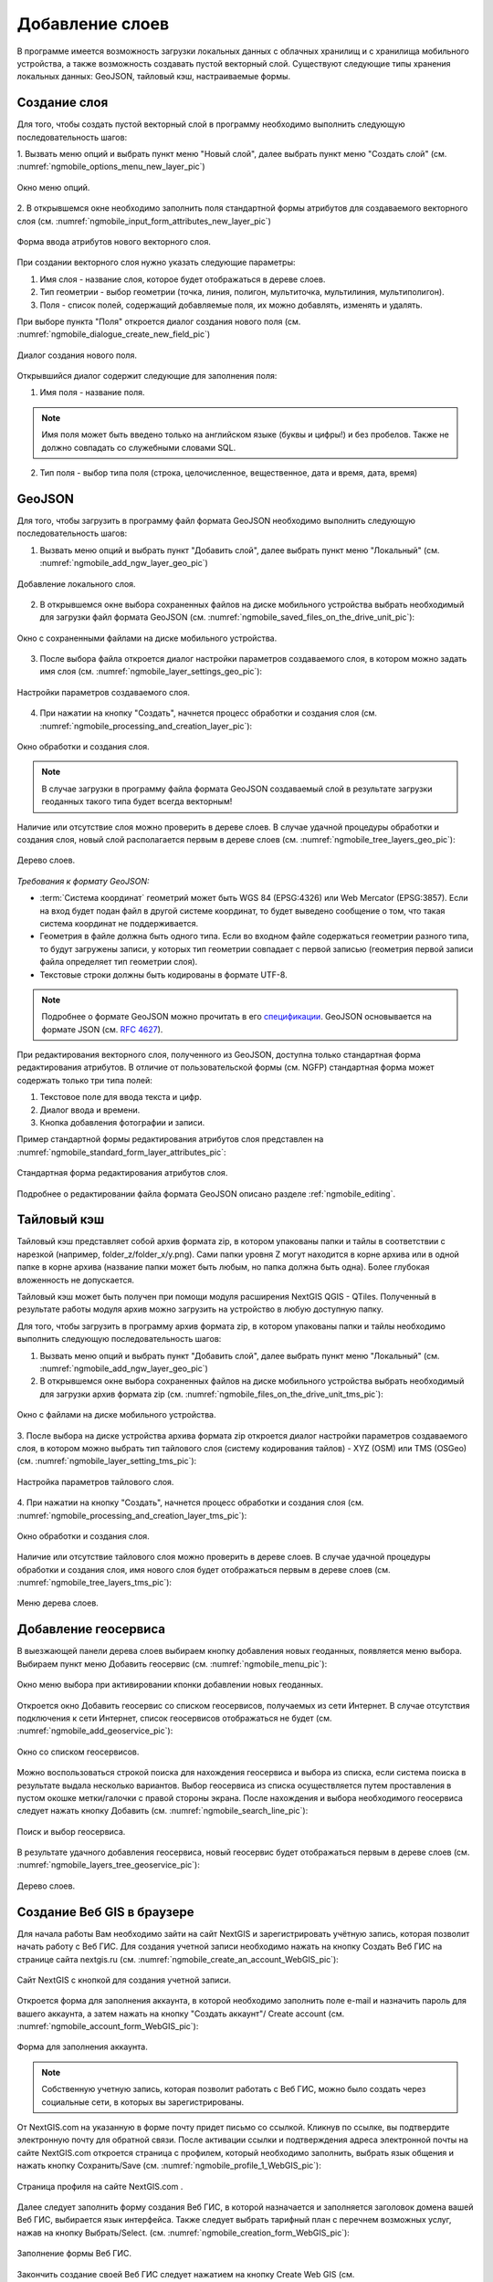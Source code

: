 .. sectionauthor:: Дмитрий Барышников <dmitry.baryshnikov@nextgis.ru>

.. _ngmobile_load_geodata:

Добавление слоев
=================

В программе имеется возможность загрузки локальных данных с облачных хранилищ и 
с хранилища мобильного устройства, а также возможность создавать пустой векторный слой.
Существуют следующие типы хранения локальных данных: GeoJSON, тайловый кэш, 
настраиваемые формы.

Создание слоя
--------------

.. versionadded:: 2.3

Для того, чтобы создать пустой векторный слой в программу необходимо выполнить 
следующую последовательность шагов:

1. Вызвать меню опций и выбрать пункт меню "Новый слой", далее выбрать пункт меню
"Создать слой" (см. :numref:`ngmobile_options_menu_new_layer_pic`) 

.. figure:: _static/options_menu_new_layer.png
   :name: ngmobile_options_menu_new_layer_pic
   :align: center
   :height: 10cm
 
   Окно меню опций.

2. В открывшемся окне необходимо заполнить поля стандартной формы атрибутов для создаваемого
векторного слоя (см. :numref:`ngmobile_input_form_attributes_new_layer_pic`) 

.. figure:: _static/input_form_attributes_new_layer.png
   :name: ngmobile_input_form_attributes_new_layer_pic
   :align: center
   :height: 10cm
   
   Форма ввода атрибутов нового векторного слоя. 

При создании векторного слоя нужно указать следующие параметры:

1. Имя слоя - название слоя, которое будет отображаться в дереве слоев.
2. Тип геометрии - выбор геометрии (точка, линия, полигон, мультиточка, мультилиния, мультиполигон).
3. Поля - список полей, содержащий добавляемые поля, их можно добавлять, изменять и удалять.

При выборе пункта "Поля" откроется диалог  создания нового поля (см. :numref:`ngmobile_dialogue_create_new_field_pic`) 

.. figure:: _static/dialogue_create_new_field.png
   :name: ngmobile_dialogue_create_new_field_pic
   :align: center
   :height: 10cm

   Диалог создания нового поля.

Открывшийся диалог содержит следующие для заполнения поля:

1. Имя поля - название поля. 

.. note:: 
   Имя поля может быть введено только на английском языке (буквы и цифры!) 
   и без пробелов. Также не должно совпадать со служебными словами SQL.

2. Тип поля - выбор типа поля (строка, целочисленное, вещественное, дата и время,
   дата, время) 


GeoJSON
-------

Для того, чтобы загрузить в программу файл формата GeoJSON необходимо выполнить 
следующую последовательность шагов:

1. Вызвать меню опций и выбрать пункт "Добавить слой", далее выбрать пункт меню "Локальный" (см. :numref:`ngmobile_add_ngw_layer_geo_pic`) 

.. figure:: _static/add_layer1.png
   :name: ngmobile_add_ngw_layer_geo_pic
   :align: center
   :height: 10cm
    
   Добавление локального слоя.

2. В открывшемся окне выбора сохраненных файлов на диске мобильного устройства 
   выбрать необходимый для загрузки файл формата GeoJSON (см. :numref:`ngmobile_saved_files_on_the_drive_unit_pic`): 

.. figure:: _static/saved_files_on_the_drive_unit.png
   :name: ngmobile_saved_files_on_the_drive_unit_pic
   :align: center
   :height: 10cm
   
   Окно с сохраненными файлами на диске мобильного устройства.


3. После выбора файла откроется диалог настройки параметров создаваемого слоя, в 
   котором можно задать имя слоя (см. :numref:`ngmobile_layer_settings_geo_pic`): 

.. figure:: _static/layer_settings_geo.png
   :name: ngmobile_layer_settings_geo_pic
   :align: center
   :height: 10cm

   Настройки параметров создаваемого слоя.

   
4. При нажатии на кнопку "Создать", начнется 
   процесс обработки и создания слоя (см. :numref:`ngmobile_processing_and_creation_layer_pic`): 

.. figure:: _static/processing_and_creation_layer.png
   :name: ngmobile_processing_and_creation_layer_pic
   :align: center
   :height: 10cm  

   Окно обработки и создания слоя.

.. note::
   В случае загрузки в программу файла формата GeoJSON создаваемый слой в результате 
   загрузки геоданных такого типа будет всегда векторным!

Наличие или отсутствие слоя можно проверить в дереве слоев. В случае удачной процедуры 
обработки и создания слоя, новый слой располагается первым в дереве слоев (см. :numref:`ngmobile_tree_layers_geo_pic`): 

.. figure:: _static/tree_layers_geo.png
   :name: ngmobile_tree_layers_geo_pic
   :align: center
   :height: 10cm  

   Дерево слоев.

*Требования к формату GeoJSON:*

* :term:`Система координат` геометрий может быть WGS 84 (EPSG:4326) или Web Mercator 
  (EPSG:3857). Если на вход будет подан файл в другой системе координат, то будет выведено 
  сообщение о том, что такая система координат не поддерживается. 
* Геометрия в файле должна быть одного типа. Если во входном файле содержаться геометрии 
  разного типа, то будут загружены записи, у которых тип геометрии совпадает с первой 
  записью (геометрия первой записи файла определяет тип геометрии слоя).
* Текстовые строки должны быть кодированы в формате UTF-8. 

.. note::
   Подробнее о формате GeoJSON можно прочитать в его `спецификации <http://geojson.org/>`_. 
   GeoJSON основывается на формате JSON (см. `RFC 4627 <https://www.ietf.org/rfc/rfc4627.txt>`_).

При редактирования векторного слоя, полученного из GeoJSON, доступна только стандартная форма 
редактирования атрибутов. В отличие от пользовательской формы (см. NGFP) стандартная форма 
может содержать только три типа полей:

1. Текстовое поле для ввода текста и цифр.
2. Диалог ввода и времени.
3. Кнопка добавления фотографии и записи.

Пример стандартной формы редактирования атрибутов слоя представлен на :numref:`ngmobile_standard_form_layer_attributes_pic`: 

.. figure:: _static/standard_form_layer_attributes.png
   :name: ngmobile_standard_form_layer_attributes_pic
   :align: center
   :height: 10cm  
    
   Стандартная форма редактирования атрибутов слоя.

Подробнее о редактировании файла формата GeoJSON описано разделе :ref:`ngmobile_editing`.


Тайловый кэш
------------

Тайловый кэш представляет собой архив формата zip, в котором упакованы папки и тайлы 
в соответствии с нарезкой (например, folder_z/folder_x/y.png). Сами папки уровня Z 
могут находится в корне архива или в одной папке в корне архива (название папки 
может быть любым, но папка должна быть одна). Более глубокая вложенность не допускается. 

Тайловый кэш может быть получен при помощи модуля расширения NextGIS QGIS - QTiles. 
Полученный в результате работы модуля архив можно загрузить на устройство в любую 
доступную папку.

Для того, чтобы загрузить в программу архив формата zip, в котором упакованы папки 
и тайлы необходимо выполнить следующую последовательность шагов:

1. Вызвать меню опций и выбрать пункт "Добавить слой", далее выбрать пункт меню "Локальный" 
   (см. :numref:`ngmobile_add_ngw_layer_geo_pic`) 

2. В открывшемся окне выбора сохраненных файлов на диске мобильного устройства 
   выбрать необходимый для загрузки архив формата ziр (см. :numref:`ngmobile_files_on_the_drive_unit_tms_pic`): 

.. figure:: _static/files_on_the_drive_unit_tms.png
   :name: ngmobile_files_on_the_drive_unit_tms_pic
   :align: center
   :height: 10cm
   
   Окно с файлами на диске мобильного устройства. 

3. После выбора на диске устройства архива формата zip откроется диалог настройки 
параметров создаваемого слоя, в котором можно выбрать тип тайлового слоя (систему 
кодирования тайлов) - XYZ (OSM) или TMS (OSGeo) (см. :numref:`ngmobile_layer_setting_tms_pic`): 

.. figure:: _static/layer_setting_tms.png
   :name: ngmobile_layer_setting_tms_pic
   :align: center
   :height: 10cm

   Настройка параметров тайлового слоя.

4. При нажатии на кнопку "Создать", 
начнется процесс обработки и создания слоя (см. :numref:`ngmobile_processing_and_creation_layer_tms_pic`): 

.. figure:: _static/processing_and_creation_layer_tms.png
   :name: ngmobile_processing_and_creation_layer_tms_pic
   :align: center
   :height: 10cm  

   Окно обработки и создания слоя.

Наличие или отсутствие тайлового слоя можно проверить в дереве слоев. В случае 
удачной процедуры обработки и создания слоя, имя нового слоя будет отображаться 
первым в дереве слоев (см. :numref:`ngmobile_tree_layers_tms_pic`): 

.. figure:: _static/tree_layers_tms.png
   :name: ngmobile_tree_layers_tms_pic
   :align: center
   :height: 10cm  

   Меню дерева слоев.

Добавление геосервиса
----------------------

В выезжающей панели дерева слоев выбираем кнопку добавления новых геоданных, появляется 
меню выбора. Выбираем пункт меню Добавить геосервис (см. :numref:`ngmobile_menu_pic`): 

.. figure:: _static/ngmobile_menu.png
   :name: ngmobile_menu_pic
   :align: center
   :height: 10cm  
   
   Окно меню выбора при активировании кпонки добавлении новых геоданных.

Откроется окно Добавить геосервис со списком геосервисов, получаемых из сети Интернет. 
В случае отсутствия подключения к сети Интернет, список геосервисов отображаться не будет
(см. :numref:`ngmobile_add_geoservice_pic`): 

.. figure:: _static/ngmobile_add_geoservice.png
   :name: ngmobile_add_geoservice_pic
   :align: center
   :height: 10cm  
 
   Окно со списком геосервисов.

Можно воспользоваться строкой поиска для нахождения геосервиса и выбора из списка, 
если система поиска в результате выдала несколько вариантов. Выбор геосервиса из 
списка осуществляется путем проставления в пустом окошке метки/галочки с правой 
стороны экрана. После нахождения и выбора необходимого геосервиса следует нажать 
кнопку Добавить (см. :numref:`ngmobile_search_line_pic`): 

.. figure:: _static/ngmobile_search_line.png
   :name: ngmobile_search_line_pic
   :align: center
   :height: 10cm  

   Поиск и выбор геосервиса.

В результате удачного добавления геосервиса, новый геосервис будет отображаться 
первым в дереве слоев (см. :numref:`ngmobile_layers_tree_geoservice_pic`): 

.. figure:: _static/ngmobile_layers_tree_geoservice.png
   :name: ngmobile_layers_tree_geoservice_pic
   :align: center
   :height: 10cm  

   Дерево слоев.


Создание Вeб GIS в браузере
----------------------------

Для начала работы Вам необходимо зайти на сайт NextGIS и зарегистрировать учётную запись, 
которая позволит начать работу с Веб ГИС. Для создания учетной записи необходимо нажать на 
кнопку Создать Веб ГИС на странице сайта nextgis.ru (см. :numref:`ngmobile_create_an_account_WebGIS_pic`): 

.. figure:: _static/ngmobile_create_an_account_WebGIS.png
   :name: ngmobile_create_an_account_WebGIS_pic
   :align: center
   :width: 16cm    

   Сайт NextGIS с кнопкой для создания учетной записи.   


Откроется форма для заполнения аккаунта, в которой необходимо заполнить полe e-mail и 
назначить пароль для вашего аккаунта, а затем нажать на кнопку "Создать аккаунт"/ Create account (см. :numref:`ngmobile_account_form_WebGIS_pic`): 

.. figure:: _static/ngmobile_account_form_WebGIS.png
   :name: ngmobile_account_form_WebGIS_pic
   :align: center
   :width: 16cm    

   Форма для заполнения аккаунта.

.. note::

   Собственную учетную запись, которая позволит работать с Веб ГИС, можно было создать 
   через социальные сети, в которых вы зарегистрированы. 

От NextGIS.com на указанную в форме почту придет письмо со ссылкой. Кликнув по ссылке, 
вы подтвердите электронную почту для обратной связи.
После активации ссылки и подтверждения адреса электронной почты на сайте NextGIS.com 
откроется страница с профилем, который необходимо заполнить, выбрать язык общения и 
нажать кнопку Сохранить/Save (см. :numref:`ngmobile_profile_1_WebGIS_pic`): 

.. figure:: _static/ngmobile_profile_1_WebGIS.png
   :name: ngmobile_profile_1_WebGIS_pic
   :align: center
   :width: 16cm    
  
   Страница профиля на сайте NextGIS.com . 

Далее следует заполнить форму создания Веб ГИС, в которой назначается и заполняется заголовок 
домена вашей Веб ГИС, выбирается язык интерфейса. Также следует выбрать тарифный план с перечнем 
возможных услуг, нажав на кнопку Выбрать/Select.
(см. :numref:`ngmobile_creation_form_WebGIS_pic`): 

.. figure:: _static/ngmobile_creation_form_WebGIS.png
   :name: ngmobile_creation_form_WebGIS_pic
   :align: center
   :width: 16cm    

   Заполнение формы Веб ГИС.


Закончить создание своей Веб ГИС следует нажатием на кнопку Create Web GIS 
(см. :numref:`ngmobile_creation_form_1_WebGIS_pic`): 

.. figure:: _static/ngmobile_creation_form_1_WebGIS.png
   :name: ngmobile_creation_form_1_WebGIS_pic
   :align: center
   :width: 16cm     

   Создание Веб ГИС.

.. note::

   После ввода заголовка домена вашей Веб ГИС и выбора языка для интерфейса изменить 
   их будет невозможно!


Далее откроется окно с информацией о том, что ваша Веб ГИС находится в процессе создания. 
И когда этот процесс завершится, вам на электронную почту придет письмо с логином и паролем 
для последующих входов в вашу Веб ГИС через сайт NextGIS.com
(см. :numref:`ngmobile_e-mail_WebGIS_pic`): 

.. figure:: _static/ngmobile_e-mail_WebGIS.png
   :name: ngmobile_e-mail_WebGIS_pic
   :align: center
   :width: 16cm    

   Окно с информацией о создании Веб ГИС.

После создания вашей Веб ГИС в вашем профиле пользователя будет иметься ссылка с 
названием вашей Веб ГИС. Ссылка находится в верхнем правом углу рядом с вашей электронной почтой (см. :numref:`ngmobile_profile_with_a_link_WebGIS_pic`): 

.. figure:: _static/ngmobile_profile_with_a_link_WebGIS.png
   :name: ngmobile_profile_with_a_link_WebGIS_pic
   :align: center
   :width: 16cm     

   Профиль со ссылкой на вашу Веб ГИС.

Следует пройти по это ссылке. Откроется окно с Основными группами ресурсов 
(см. :numref:`ngmobile_main_resources_WebGIS_pic`): 

.. figure:: _static/ngmobile_main_resources_WebGIS.png
   :name: ngmobile_main_resources_WebGIS_pic
   :align: center
   :width: 16cm    

   Окно "Основная группа ресурсов".

.. note::

   Для осуществления загрузки файлов в вашу Веб ГИС следует выполнить вход с правами 
   на создание данных (панель Меню - кнопка Войти)!   
   Кнопка Войти находится в правом верхнем углу рядом с кнопкой Справка!

Для работы в ашей Веб ГИС, для загрузки файлов необходимо воспользоваться в меню 
кнопкой Справка, которая находится в верхнем правом углу 
(см. :numref:`ngmobile_help_button_WebGIS_pic`): 

.. figure:: _static/ngmobile_help_button_WebGIS.png
   :name: ngmobile_help_button_WebGIS_pic
   :align: center
   :width: 16cm    

   Кнопка Справка.

После нажатия на кнопку Справка откроется окно в котором следует выбрать пункт 
Начало работы с Веб ГИС (см. :numref:`ngmobile_beginning_of_work_WebGIS_pic`): 

.. figure:: _static/ngmobile_beginning_of_work_WebGIS.png
   :name: ngmobile_beginning_of_work_WebGIS_pic
   :align: center
   :width: 16cm     

   Окно Начало работы в Веб ГИС.

Откроется станица с документацией "Начало работы с Веб ГИС". Выбираем раздел 
"Как загружать данные" (см. :numref:`ngmobile_documentation_WebGIS_pic`): 

.. figure:: _static/ngmobile_documentation_WebGIS.png
   :name: ngmobile_documentation_WebGIS_pic
   :align: center
   :width: 16cm    

   Окно документации, Начало работы с Веб ГИС. 


Загрузка геоданных и создание веб-карт на основе геоданных в своей Веб ГИС
----------------------------------------------------------------------------------------

.. only:: html

   Для осуществления загрузки геоданых необходимо выполнить вход в Веб ГИС с 
   правами на создание данных, не гостевой вход. Подробнее о загрузке геоданных в 
   :ref:`Веб ГИС <ngcom_description>` можно ознакомиться в следующих разделах 
   документации :ref:`Растровый слой <ngcom_raster_layer>` и 
   :ref:`Векторный слой <ngcom_vector_layer>`.

.. only:: latex

   Для осуществления загрузки геоданых необходимо выполнить вход в Веб ГИС с 
   правами на создание данных, не гостевой вход. Подробнее о загрузке геоданных в 
   :ref:`Веб ГИС <ngcom_description>` можно ознакомиться в следующих разделах 
   документации `Растровый слой <http://docs.nextgis.ru/docs_ngcom/source/data_upload.html#ngcom-raster-layer>`_ и 
   `Векторный слой <http://docs.nextgis.ru/docs_ngcom/source/data_upload.html#ngcom-vector-layer>`_.

Добавление геоданных из NextGIS
-------------------------------

Для того, чтобы загрузить в программу файлы/геоданные из Веб ГИС необходимо выполнить 
следующую последовательность шагов:

1. Вызвать меню опций, далее выбрать и нажать на иконку с изображением папки. Из списка 
выбрать пункт меню “Добавить из NextGIS” (см. :numref:`ngmobile_addition_of_NextGIS_pic`): 

.. figure:: _static/ngmobile_addition_of_NextGIS.png
   :name: ngmobile_addition_of_NextGIS_pic
   :align: center
   :height: 10cm    

   Добавление из NextGIS.
 
2. В открывшемся окне следует выбрать пункт Добавить аккаунт и нажать кнопку Добавить
(см. :numref:`ngmobile_add_an_account_NextGIS_pic`): 

.. figure:: _static/ngmobile_add_an_account_NextGIS.png
   :name: ngmobile_add_an_account_NextGIS_pic
   :align: center
   :height: 10cm    

   Добавление учетной записи.

3. В открывшемся окне заполняем форму диалога для подключения Веб ГИС. Заполняются 
следующие поля формы (см. :numref:`ngmobile_conversation_connection_WebGIS_pic`): 

    - Название домена вашей Веб ГИС.
    - Пароль, который назначен для последующих входов в вашу Веб ГИС через сайт NextGIS.com.

.. figure:: _static/ngmobile_conversation_connection_WebGIS.png
   :name: ngmobile_conversation_connection_WebGIS_pic
   :align: center
   :height: 10cm  

   Диалог подключения Веб ГИС.

    - По окончании заполнения формы необходимо нажать кнопку Войти.

4. По окончании подключения Веб ГИС, откроется в окно, в котором следует выбрать 
учетную запись, которая соответствует заголовку домена вашей Веб ГИС, и нажать кнопку 
Добавить (см. :numref:`ngmobile_account_election_Web_GIS_pic`): 

.. figure:: _static/ngmobile_account_election_Web_GIS.png
   :name: ngmobile_account_election_Web_GIS_pic
   :align: center
   :height: 10cm    

   Выбор учетной записи Веб ГИС. 

5. Далее откроется окно диалога выбора слоя для импорта геоданных из вашей Веб ГИС в NextGIS 
Mobile (см. :numref:`ngmobile_layer_selection_dialog_for_importing_pic`): 

.. figure:: _static/ngmobile_layer_selection_dialog_for_importing.png
   :name: ngmobile_layer_selection_dialog_for_importing_pic
   :align: center
   :height: 10cm    

   Окно диалога выбора слоя для импорта геоданных из Веб ГИС. 

Если у слоя в Веб ГИС создан стиль, то появляется возможность выбрать для импорта 
помимо векторных данных еще и растр. Если данные импортируются на мобильное 
устройство в виде векторный данных, то такие данные скачиваются на мобильное устройство 
и могут быть доступны для использования при отсутствии Интернета. 
Если данные импортируются на мобильное устройство в виде растра при наличии в Веб ГИС 
созданного стиля у слоя на сервере, то такие данные могут быть доступны только при 
наличии сервера для отрисовывания картинки.   
Таким образом векторный слой можно добавить/импортировать в виде вектора либо в виде 
растра. Для этого следует поставить галочку в пустом окошке под названием необходимого 
слоя в правой части экрана (см. :numref:`ngmobile_layer_type_selection_pic`): 

.. figure:: _static/ngmobile_layer_type_selection.png
   :name: ngmobile_layer_type_selection_pic
   :align: center
   :height: 10cm    
  
   Выбор типа слоя.

На верхней панели инструментов в правом углу имеется иконка в виде папки с плюсом.
При нажатии на эту иконку откроется диалог для создания новой группы данных в вашей 
Веб ГИС. В поле диалога следует задать имя для новой группы и нажать на кнопку ОК.
В случае удачного создания и сохранения новой папки, название новой папки появится в 
окне содержимого вашей Веб ГИС (см. :numref:`ngmobile_add_a_new_group_pic`): 

.. figure:: _static/ngmobile_add_a_new_group.png
   :name: ngmobile_add_a_new_group_pic
   :align: center
   :height: 10cm    
   
   Создание новой группы.  

6. После выбора слоя для импорта из Веб ГИС в NextGIS Mobile следует нажать на 
кнопку Добавить внизу экрана. После этого начнется процесс импорта из Веб ГИС в 
NextGIS Mobile (см. :numref:`ngmobile_layer_processing_for_imports_pic`): 

.. figure:: _static/ngmobile_layer_processing_for_imports.png
   :name: ngmobile_layer_processing_for_imports_pic
   :align: center
   :height: 10cm    
  
   Обработка слоя перед импортированием в NextGIS Mobile. 

Наличие или отсутствие слоя можно проверить в дереве слоев. В случае удачной процедуры 
обработки и импортирования слоя, новый слой располагается первым в дереве слоев 
(см. :numref:`ngmobile_layerstree_of_WebGIS_pic`): 

.. figure:: _static/ngmobile_layerstree_of_WebGIS.png
   :name: ngmobile_layerstree_of_WebGIS_pic
   :align: center
   :height: 10cm     
    
   Дерево слоев.



Настраиваемые формы
-------------------

.. versionadded:: 2.2

Файл формата ngfp получается в результате работы программы NextGIS Formbuilder и представляет собой файл :term:`GeoJSON` 
и файлы с дополнительной информацией (JSON), которые упакованы в архив zip, но расширением ngfp.

Для того, чтобы загрузить в программу файл формата ngfp, необходимо выполнить 
следующую последовательность шагов:

1. Вызвать меню опций и выбрать пункт "Добавить слой", далее выбрать пункт меню "Локальный" (см. :numref:`ngmobile_add_ngw_layer_geo_pic`) 

2. В открывшемся окне выбора сохраненных файлов на диске мобильного устройства 
   выбрать необходимый для загрузки файл формата ngfp (см. :numref:`ngmobile_files_on_the_drive_unit_tms_pic`)

3. После выбора файла откроется диалог настройки параметров создаваемого слоя, в 
   котором можно задать имя слоя (см. :numref:`ngmobile_settind_layer_form_pic`): 

.. figure:: _static/settind_layer_form.png
   :name: ngmobile_settind_layer_form_pic
   :align: center
   :height: 10cm

   Настройки параметров создаваемого слоя.

   
4. При нажатии на кнопку "Создать", начнется процесс обработки и создания слоя (см. :numref:`ngmobile_loading_layer_form_pic`): 

.. figure:: _static/loading_layer_form.png
   :name: ngmobile_loading_layer_form_pic
   :align: center
   :height: 10cm  

   Окно создания слоя.

Особенностью редактирования слоя на базе файла формата NGFP является заполнение не стандартной, а пользовательской 
формы для редактирования атрибутов. Пользовательская форма специальным образом оптимизирована для ввода данных и может содержать особые управляющие элементы для более удобного ввода данных, выбор из выпадающего списка, связанные списки, флаги и т.д.


Пример пользовательской формы редактирования атрибутов слоя представлен на :numref:`ngmobile_non-standard_form_pic`: 

.. figure:: _static/non-standard_form.png
   :name: ngmobile_non-standard_form_pic
   :align: center
   :height: 10cm  
    
   Пользовательская форма редактирования атрибутов слоя.

Подробнее о редактировании файла формата ngfp изложено в разделе :ref:`ngmobile_editing`.

Подключение тайлового сервиса
-----------------------------
 
При выборе пункта меню "веб" (см. :numref:`ngmobile_main_activity_pic` п. 3) открывается диалог, представленный на :numref:`ngmobile_add_tms_pic`.

.. figure:: _static/ngmobile_addtms.png
   :name: ngmobile_add_tms_pic
   :align: center
   :height: 10cm
   
   Диалог подключения тайлового источника геоданных.
   Цифрами обозначено: 1 - название нового слоя; 2 - адрес тайлов слоя; 3 - тип тайлового сервиса; 
   4 - логин; 5 - пароль; 6 - кнопка создания слоя; 7 - кнопка отмены.
   
При формировании адреса сервиса тайлов необходимо указать место в адресе значений X (номер тайла по горизонтали), Y (номер тайла по вертикали) и Z (уровень зума). Для этого в строке адреса на месте цифры соответствующей Х необходимо поставить подстановочный код **{x}**, для Y - **{y}**, для Z - **{z}**. Дополнительно в строке адреса можно указать поддомены (например, для поддоменов a.tileopenstreetmap.org, b.tileopenstreetmap.org, c.tileopenstreetmap.org адрес будет выглядеть так: **{a,b,c}.tile.openstreetmap.org**).

.. note::

   При загрузке тайлов на каждый адрес (поддомен) приложение осуществляет запрос 
   в два потока. Таким образом для адреса {a,b,c}.tile.openstreetmap.org приложение 
   будет скачивать тайлы в 6 потоков.
   
Все полученные из сети Интернет/Интранет тайлы кэшируются на карте памяти. При 
запросе конкретного тайла, в начале проверяется локальный кэш. Если в локальном 
кэше есть тайл и его время создания менее семи дней, то на карту будет выведен он. 
Также кэшированный тайл будет выведен при отсутствии подключения к сети Интернет/Интранет 
или если в ходе загрузи был сбой. Полученный из сети Интернет/Интранет тайл перекрывает 
имеющийся в кэше.

В списке выбора типа тайлового слоя (см. :numref:`ngmobile_add_tms_pic`, п. 3) имеется следующий выбор:

* XYZ (OSM) - стандартный тип тайлового сервиса;
* TMS (OSGeo) - в соответствии со стандартом OSGeo.

Если для доступа к тайлам необходима аутентификация, то можно указать логин и пароль.

.. note::

   Поддерживается только `Basic access authentication <http://en.wikipedia.org/wiki/Basic_access_authentication>`_. 

Кэширование данных тайлового сервиса
------------------------------------

.. versionadded:: 2.2

Для создания изображения используются :term:`тайлы <тайл>`, полученные из сети Интернет, 
которые кэшируются на карте памяти устройства. Кэшированный тайл будет доступен 
при отсутствии подключения к сети Интернет. 
Для загрузки тайлов на текущий охват карты следует выбрать пункт меню "Загрузить тайлы", после 
выбора которого откроется окно с настройками загрузки тайлов (см. :numref:`ngmobile_levels_of_zoom_pic`):

.. figure:: _static/levels_of_zoom.png
   :name: ngmobile_levels_of_zoom_pic
   :align: center
   :height: 10cm
 
   Окно выбора уровня зума для загрузки тайлов.

Следует обратить внимание, что чем меньше уровень выбранного зума для загрузки тайлов, 
тем меньшее количество тайлов попадают в интересующую нас область и тем быстрее 
происходит загрузка всего изображения.

.. note::
   Если список загружаемых тайлов для заданного диапазона зумов превышает 1000, 
   то будет загружена только первая 1000 тайлов. Остальные тайлы не будут загружаться 
   из-за ограничений на переполнение памяти.

После установки на шкале масштабов необходимого диапазона зума загрузки тайлов можно начинать 
загрузку тайлов. В открывшемся окне выбраем пункт меню "Начать".
Процесс загрузки тайлов переносится в панель статуса, где за ним можно наблюдать.
Если необходимо завершить загрузку тайлов,то в области панели загрузки тайлов следует 
сделать следующее.
Коснитесь экрана большим и указательным пальцами и разведите 
их в стороны, скользя пальцами по экрану. 
В результате таких действий появится кнопка "Стоп", при нажатии на которую процесс 
загрузки тайлов завершится (см. :numref:`ngmobile_loading_tiles_in_the_status_bar_pic`):


.. figure:: _static/loading_tiles_in_the_status_bar.png
   :name: ngmobile_loading_tiles_in_the_status_bar_pic
   :align: center
   :height: 10cm

   Индикация процесса загрузки тайлов в панели статуса.

